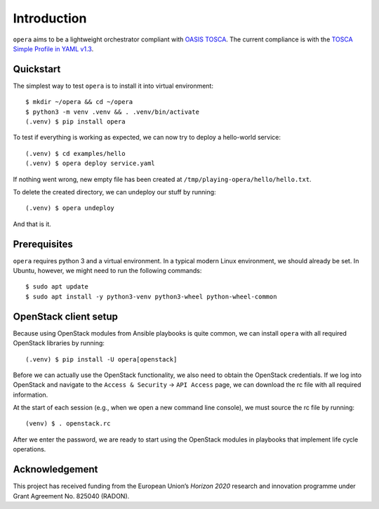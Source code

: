 Introduction
============

``opera`` aims to be a lightweight orchestrator compliant with `OASIS TOSCA`_.
The current compliance is with the `TOSCA Simple Profile in YAML v1.3`_.

.. _OASIS TOSCA: https://www.oasis-open.org/committees/tc_home.php?wg_abbrev=tosca
.. _TOSCA Simple Profile in YAML v1.3: https://docs.oasis-open.org/tosca/TOSCA-Simple-Profile-YAML/v1.3/TOSCA-Simple-Profile-YAML-v1.3.html


Quickstart
----------

The simplest way to test ``opera`` is to install it into virtual environment::

  $ mkdir ~/opera && cd ~/opera
  $ python3 -m venv .venv && . .venv/bin/activate
  (.venv) $ pip install opera

To test if everything is working as expected, we can now try to deploy a
hello-world service::

  (.venv) $ cd examples/hello
  (.venv) $ opera deploy service.yaml

If nothing went wrong, new empty file has been created at
``/tmp/playing-opera/hello/hello.txt``.

To delete the created directory, we can undeploy our stuff by running::

   (.venv) $ opera undeploy

And that is it.


Prerequisites
-------------

``opera`` requires python 3 and a virtual environment. In a typical modern
Linux environment, we should already be set. In Ubuntu, however, we might need
to run the following commands::

  $ sudo apt update
  $ sudo apt install -y python3-venv python3-wheel python-wheel-common


OpenStack client setup
----------------------

Because using OpenStack modules from Ansible playbooks is quite common, we can
install ``opera`` with all required OpenStack libraries by running::

  (.venv) $ pip install -U opera[openstack]

Before we can actually use the OpenStack functionality, we also need to obtain
the OpenStack credentials. If we log into OpenStack and navigate to the
``Access & Security`` -> ``API Access`` page, we can download the rc file with
all required information.

At the start of each session (e.g., when we open a new command line console),
we must source the rc file by running::

  (venv) $ . openstack.rc

After we enter the password, we are ready to start using the OpenStack modules
in playbooks that implement life cycle operations.

Acknowledgement
---------------

This project has received funding from the European Union’s `Horizon 2020`
research and innovation programme under Grant Agreement No. 825040 (RADON).
